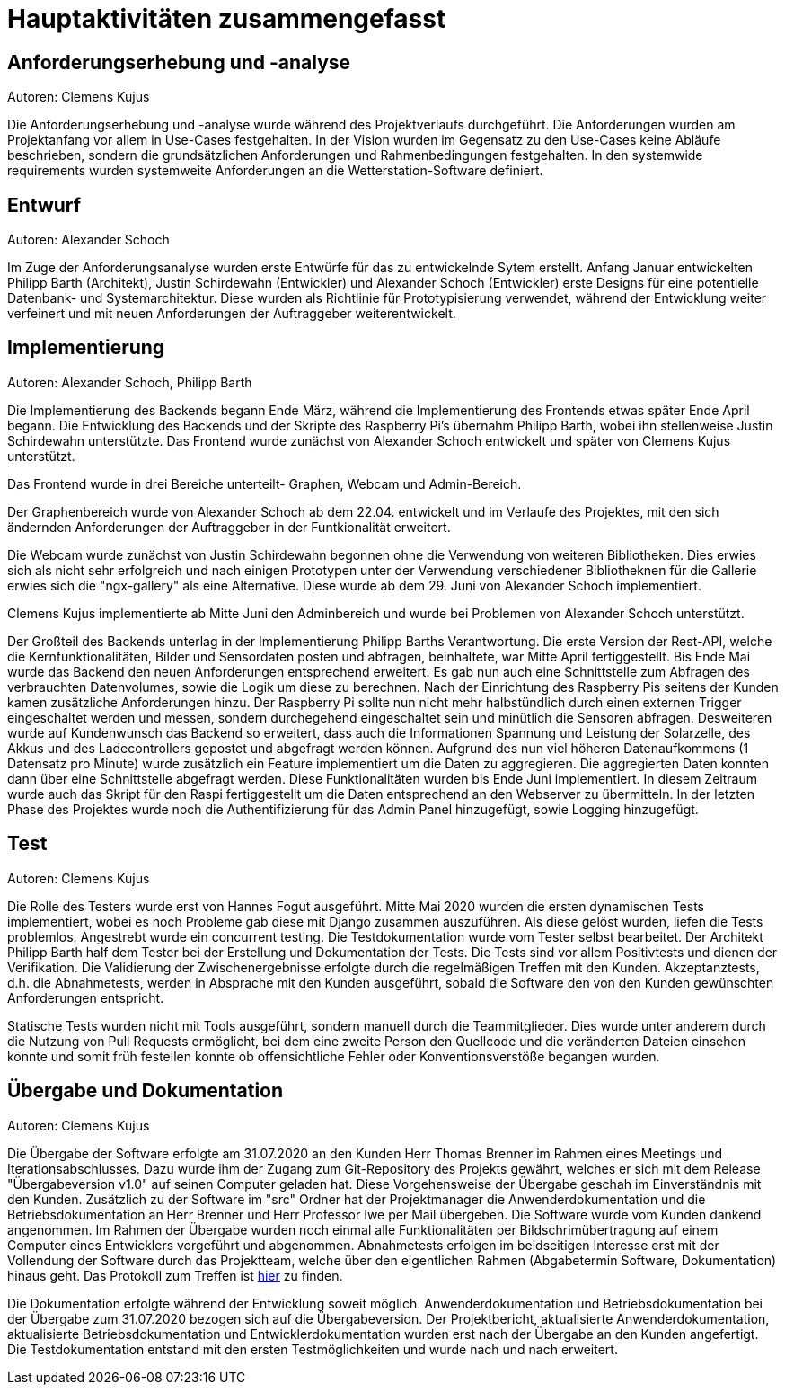 = Hauptaktivitäten zusammengefasst

== Anforderungserhebung und -analyse

Autoren: Clemens Kujus

Die Anforderungserhebung und -analyse wurde während des Projektverlaufs durchgeführt.
Die Anforderungen wurden am Projektanfang vor allem in Use-Cases festgehalten.
In der Vision wurden im Gegensatz zu den Use-Cases keine Abläufe beschrieben, sondern die grundsätzlichen Anforderungen und Rahmenbedingungen festgehalten.
In den systemwide requirements wurden systemweite Anforderungen an die Wetterstation-Software definiert.

== Entwurf

Autoren: Alexander Schoch

Im Zuge der Anforderungsanalyse wurden erste Entwürfe für das zu entwickelnde Sytem erstellt.
Anfang Januar entwickelten Philipp Barth (Architekt), Justin Schirdewahn (Entwickler) und Alexander Schoch (Entwickler) erste Designs für eine potentielle Datenbank- und Systemarchitektur.
Diese wurden als Richtlinie für Prototypisierung verwendet, während der Entwicklung weiter verfeinert und mit neuen Anforderungen der Auftraggeber weiterentwickelt.

== Implementierung

Autoren: Alexander Schoch, Philipp Barth

Die Implementierung des Backends begann Ende März,
während die Implementierung des Frontends etwas später Ende April begann.
Die Entwicklung des Backends und der Skripte des Raspberry Pi's übernahm Philipp Barth,
wobei ihn stellenweise Justin Schirdewahn unterstützte.
Das Frontend wurde zunächst von Alexander Schoch entwickelt und später von Clemens Kujus unterstützt.

Das Frontend wurde in drei Bereiche unterteilt- Graphen, Webcam und Admin-Bereich.

Der Graphenbereich wurde von Alexander Schoch ab dem 22.04. entwickelt und im Verlaufe des Projektes, mit den sich ändernden Anforderungen der Auftraggeber in der Funtkionalität erweitert.

Die Webcam wurde zunächst von Justin Schirdewahn begonnen ohne die Verwendung von weiteren Bibliotheken.
Dies erwies sich als nicht sehr erfolgreich und nach einigen Prototypen unter der Verwendung verschiedener Bibliotheknen für die Gallerie erwies sich die "ngx-gallery" als eine Alternative.
Diese wurde ab dem 29. Juni von Alexander Schoch implementiert.

Clemens Kujus implementierte ab Mitte Juni den Adminbereich und wurde bei Problemen von Alexander Schoch unterstützt.

Der Großteil des Backends unterlag in der Implementierung Philipp Barths Verantwortung.
Die erste Version der Rest-API, welche die Kernfunktionalitäten, Bilder und Sensordaten posten und abfragen,
beinhaltete, war Mitte April fertiggestellt. Bis Ende Mai wurde das Backend den neuen Anforderungen entsprechend
erweitert. Es gab nun auch eine Schnittstelle zum Abfragen des verbrauchten Datenvolumes,
sowie die Logik um diese zu berechnen.
Nach der Einrichtung des Raspberry Pis seitens der Kunden kamen zusätzliche Anforderungen hinzu.
Der Raspberry Pi sollte nun nicht mehr halbstündlich durch einen externen Trigger
eingeschaltet werden und messen, sondern durchegehend eingeschaltet sein und minütlich
die Sensoren abfragen. Desweiteren wurde auf Kundenwunsch das Backend so erweitert,
dass auch die Informationen Spannung und Leistung der Solarzelle, des Akkus und des
Ladecontrollers gepostet und abgefragt werden können. Aufgrund des nun viel höheren
Datenaufkommens (1 Datensatz pro Minute) wurde zusätzlich ein Feature implementiert um die
Daten zu aggregieren. Die aggregierten Daten konnten dann über eine Schnittstelle abgefragt werden.
Diese Funktionalitäten wurden bis Ende Juni implementiert. In diesem Zeitraum wurde
auch das Skript für den Raspi fertiggestellt um die Daten entsprechend an den Webserver zu übermitteln.
In der letzten Phase des Projektes wurde noch die Authentifizierung für das Admin Panel hinzugefügt,
sowie Logging hinzugefügt.

== Test

Autoren: Clemens Kujus

Die Rolle des Testers wurde erst von Hannes Fogut ausgeführt.
Mitte Mai 2020 wurden die ersten dynamischen Tests implementiert, wobei es noch Probleme gab diese mit Django zusammen auszuführen.
Als diese gelöst wurden, liefen die Tests problemlos.
Angestrebt wurde ein concurrent testing.
Die Testdokumentation wurde vom Tester selbst bearbeitet.
Der Architekt Philipp Barth half dem Tester bei der Erstellung und Dokumentation der Tests.
Die Tests sind vor allem Positivtests und dienen der Verifikation.
Die Validierung der Zwischenergebnisse erfolgte durch die regelmäßigen Treffen mit den Kunden.
Akzeptanztests, d.h. die Abnahmetests, werden in Absprache mit den Kunden ausgeführt, sobald die Software den von den Kunden gewünschten Anforderungen entspricht.

Statische Tests wurden nicht mit Tools ausgeführt, sondern manuell durch die Teammitglieder.
Dies wurde unter anderem durch die Nutzung von Pull Requests ermöglicht, bei dem eine zweite Person den Quellcode und die veränderten Dateien einsehen konnte und somit früh festellen konnte ob offensichtliche Fehler oder Konventionsverstöße begangen wurden.

== Übergabe und Dokumentation

Autoren: Clemens Kujus

Die Übergabe der Software erfolgte am 31.07.2020 an den Kunden Herr Thomas Brenner im Rahmen eines Meetings und Iterationsabschlusses.
Dazu wurde ihm der Zugang zum Git-Repository des Projekts gewährt, welches er sich mit dem Release "Übergabeversion v1.0" auf seinen Computer geladen hat.
Diese Vorgehensweise der Übergabe geschah im Einverständnis mit den Kunden.
Zusätzlich zu der Software im "src" Ordner hat der Projektmanager die Anwenderdokumentation und die Betriebsdokumentation an Herr Brenner und Herr Professor Iwe per Mail übergeben.
Die Software wurde vom Kunden dankend angenommen.
Im Rahmen der Übergabe wurden noch einmal alle Funktionalitäten per Bildschrimübertragung auf einem Computer eines Entwicklers vorgeführt und abgenommen.
Abnahmetests erfolgen im beidseitigen Interesse erst mit der Vollendung der Software durch das Projektteam, welche über den eigentlichen Rahmen (Abgabetermin Software, Dokumentation) hinaus geht.
Das Protokoll zum Treffen ist https://github.com/philippBa13/Wetterstation/blob/projectmanagement/project_docs/protocols/Treffen_31_07_2020.adoc[hier] zu finden.

Die Dokumentation erfolgte während der Entwicklung soweit möglich.
Anwenderdokumentation und Betriebsdokumentation bei der Übergabe zum 31.07.2020 bezogen sich auf die Übergabeversion.
Der Projektbericht, aktualisierte Anwenderdokumentation, aktualisierte Betriebsdokumentation und Entwicklerdokumentation wurden erst nach der Übergabe an den Kunden angefertigt.
Die Testdokumentation entstand mit den ersten Testmöglichkeiten und wurde nach und nach erweitert.
